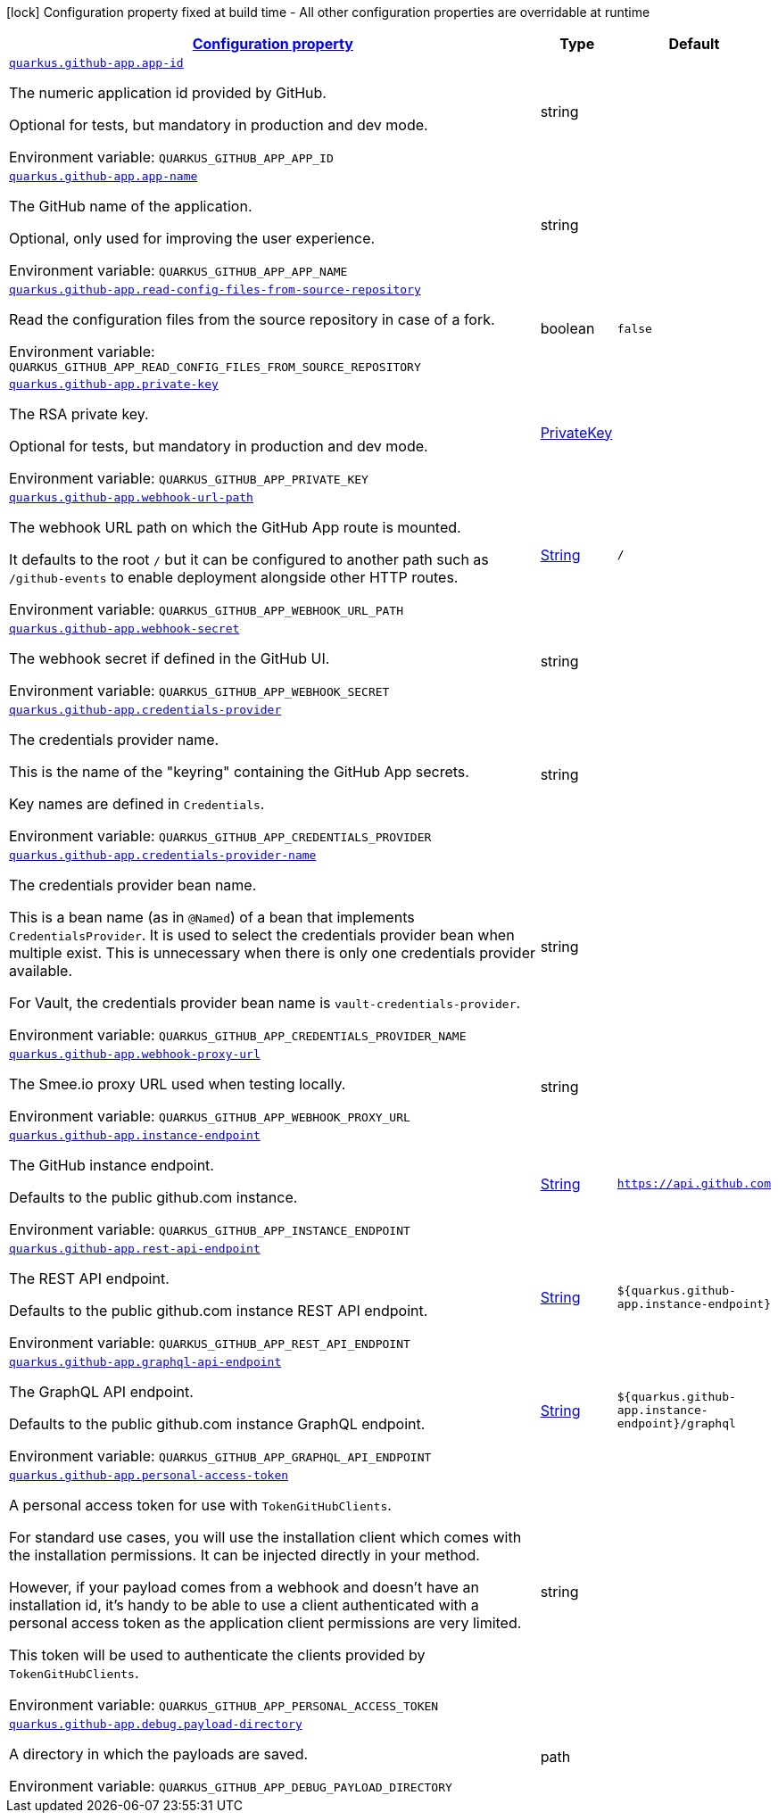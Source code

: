
:summaryTableId: quarkus-github-app
[.configuration-legend]
icon:lock[title=Fixed at build time] Configuration property fixed at build time - All other configuration properties are overridable at runtime
[.configuration-reference.searchable, cols="80,.^10,.^10"]
|===

h|[[quarkus-github-app_configuration]]link:#quarkus-github-app_configuration[Configuration property]

h|Type
h|Default

a| [[quarkus-github-app_quarkus-github-app-app-id]]`link:#quarkus-github-app_quarkus-github-app-app-id[quarkus.github-app.app-id]`


[.description]
--
The numeric application id provided by GitHub.

Optional for tests, but mandatory in production and dev mode.

ifdef::add-copy-button-to-env-var[]
Environment variable: env_var_with_copy_button:+++QUARKUS_GITHUB_APP_APP_ID+++[]
endif::add-copy-button-to-env-var[]
ifndef::add-copy-button-to-env-var[]
Environment variable: `+++QUARKUS_GITHUB_APP_APP_ID+++`
endif::add-copy-button-to-env-var[]
--|string 
|


a| [[quarkus-github-app_quarkus-github-app-app-name]]`link:#quarkus-github-app_quarkus-github-app-app-name[quarkus.github-app.app-name]`


[.description]
--
The GitHub name of the application.

Optional, only used for improving the user experience.

ifdef::add-copy-button-to-env-var[]
Environment variable: env_var_with_copy_button:+++QUARKUS_GITHUB_APP_APP_NAME+++[]
endif::add-copy-button-to-env-var[]
ifndef::add-copy-button-to-env-var[]
Environment variable: `+++QUARKUS_GITHUB_APP_APP_NAME+++`
endif::add-copy-button-to-env-var[]
--|string 
|


a| [[quarkus-github-app_quarkus-github-app-read-config-files-from-source-repository]]`link:#quarkus-github-app_quarkus-github-app-read-config-files-from-source-repository[quarkus.github-app.read-config-files-from-source-repository]`


[.description]
--
Read the configuration files from the source repository in case of a fork.

ifdef::add-copy-button-to-env-var[]
Environment variable: env_var_with_copy_button:+++QUARKUS_GITHUB_APP_READ_CONFIG_FILES_FROM_SOURCE_REPOSITORY+++[]
endif::add-copy-button-to-env-var[]
ifndef::add-copy-button-to-env-var[]
Environment variable: `+++QUARKUS_GITHUB_APP_READ_CONFIG_FILES_FROM_SOURCE_REPOSITORY+++`
endif::add-copy-button-to-env-var[]
--|boolean 
|`false`


a| [[quarkus-github-app_quarkus-github-app-private-key]]`link:#quarkus-github-app_quarkus-github-app-private-key[quarkus.github-app.private-key]`


[.description]
--
The RSA private key.

Optional for tests, but mandatory in production and dev mode.

ifdef::add-copy-button-to-env-var[]
Environment variable: env_var_with_copy_button:+++QUARKUS_GITHUB_APP_PRIVATE_KEY+++[]
endif::add-copy-button-to-env-var[]
ifndef::add-copy-button-to-env-var[]
Environment variable: `+++QUARKUS_GITHUB_APP_PRIVATE_KEY+++`
endif::add-copy-button-to-env-var[]
--|link:https://docs.oracle.com/javase/8/docs/api/java/security/PrivateKey.html[PrivateKey]
 
|


a| [[quarkus-github-app_quarkus-github-app-webhook-url-path]]`link:#quarkus-github-app_quarkus-github-app-webhook-url-path[quarkus.github-app.webhook-url-path]`


[.description]
--
The webhook URL path on which the GitHub App route is mounted.

It defaults to the root `/` but it can be configured to another path such as `/github-events` to enable deployment alongside other HTTP routes.

ifdef::add-copy-button-to-env-var[]
Environment variable: env_var_with_copy_button:+++QUARKUS_GITHUB_APP_WEBHOOK_URL_PATH+++[]
endif::add-copy-button-to-env-var[]
ifndef::add-copy-button-to-env-var[]
Environment variable: `+++QUARKUS_GITHUB_APP_WEBHOOK_URL_PATH+++`
endif::add-copy-button-to-env-var[]
--|link:https://docs.oracle.com/javase/8/docs/api/java/lang/String.html[String]
 
|`/`


a| [[quarkus-github-app_quarkus-github-app-webhook-secret]]`link:#quarkus-github-app_quarkus-github-app-webhook-secret[quarkus.github-app.webhook-secret]`


[.description]
--
The webhook secret if defined in the GitHub UI.

ifdef::add-copy-button-to-env-var[]
Environment variable: env_var_with_copy_button:+++QUARKUS_GITHUB_APP_WEBHOOK_SECRET+++[]
endif::add-copy-button-to-env-var[]
ifndef::add-copy-button-to-env-var[]
Environment variable: `+++QUARKUS_GITHUB_APP_WEBHOOK_SECRET+++`
endif::add-copy-button-to-env-var[]
--|string 
|


a| [[quarkus-github-app_quarkus-github-app-credentials-provider]]`link:#quarkus-github-app_quarkus-github-app-credentials-provider[quarkus.github-app.credentials-provider]`


[.description]
--
The credentials provider name.

This is the name of the "keyring" containing the GitHub App secrets.

Key names are defined in `Credentials`.

ifdef::add-copy-button-to-env-var[]
Environment variable: env_var_with_copy_button:+++QUARKUS_GITHUB_APP_CREDENTIALS_PROVIDER+++[]
endif::add-copy-button-to-env-var[]
ifndef::add-copy-button-to-env-var[]
Environment variable: `+++QUARKUS_GITHUB_APP_CREDENTIALS_PROVIDER+++`
endif::add-copy-button-to-env-var[]
--|string 
|


a| [[quarkus-github-app_quarkus-github-app-credentials-provider-name]]`link:#quarkus-github-app_quarkus-github-app-credentials-provider-name[quarkus.github-app.credentials-provider-name]`


[.description]
--
The credentials provider bean name.

This is a bean name (as in `@Named`) of a bean that implements `CredentialsProvider`. It is used to select the credentials provider bean when multiple exist. This is unnecessary when there is only one credentials provider available.

For Vault, the credentials provider bean name is `vault-credentials-provider`.

ifdef::add-copy-button-to-env-var[]
Environment variable: env_var_with_copy_button:+++QUARKUS_GITHUB_APP_CREDENTIALS_PROVIDER_NAME+++[]
endif::add-copy-button-to-env-var[]
ifndef::add-copy-button-to-env-var[]
Environment variable: `+++QUARKUS_GITHUB_APP_CREDENTIALS_PROVIDER_NAME+++`
endif::add-copy-button-to-env-var[]
--|string 
|


a| [[quarkus-github-app_quarkus-github-app-webhook-proxy-url]]`link:#quarkus-github-app_quarkus-github-app-webhook-proxy-url[quarkus.github-app.webhook-proxy-url]`


[.description]
--
The Smee.io proxy URL used when testing locally.

ifdef::add-copy-button-to-env-var[]
Environment variable: env_var_with_copy_button:+++QUARKUS_GITHUB_APP_WEBHOOK_PROXY_URL+++[]
endif::add-copy-button-to-env-var[]
ifndef::add-copy-button-to-env-var[]
Environment variable: `+++QUARKUS_GITHUB_APP_WEBHOOK_PROXY_URL+++`
endif::add-copy-button-to-env-var[]
--|string 
|


a| [[quarkus-github-app_quarkus-github-app-instance-endpoint]]`link:#quarkus-github-app_quarkus-github-app-instance-endpoint[quarkus.github-app.instance-endpoint]`


[.description]
--
The GitHub instance endpoint.

Defaults to the public github.com instance.

ifdef::add-copy-button-to-env-var[]
Environment variable: env_var_with_copy_button:+++QUARKUS_GITHUB_APP_INSTANCE_ENDPOINT+++[]
endif::add-copy-button-to-env-var[]
ifndef::add-copy-button-to-env-var[]
Environment variable: `+++QUARKUS_GITHUB_APP_INSTANCE_ENDPOINT+++`
endif::add-copy-button-to-env-var[]
--|link:https://docs.oracle.com/javase/8/docs/api/java/lang/String.html[String]
 
|`https://api.github.com`


a| [[quarkus-github-app_quarkus-github-app-rest-api-endpoint]]`link:#quarkus-github-app_quarkus-github-app-rest-api-endpoint[quarkus.github-app.rest-api-endpoint]`


[.description]
--
The REST API endpoint.

Defaults to the public github.com instance REST API endpoint.

ifdef::add-copy-button-to-env-var[]
Environment variable: env_var_with_copy_button:+++QUARKUS_GITHUB_APP_REST_API_ENDPOINT+++[]
endif::add-copy-button-to-env-var[]
ifndef::add-copy-button-to-env-var[]
Environment variable: `+++QUARKUS_GITHUB_APP_REST_API_ENDPOINT+++`
endif::add-copy-button-to-env-var[]
--|link:https://docs.oracle.com/javase/8/docs/api/java/lang/String.html[String]
 
|`${quarkus.github-app.instance-endpoint}`


a| [[quarkus-github-app_quarkus-github-app-graphql-api-endpoint]]`link:#quarkus-github-app_quarkus-github-app-graphql-api-endpoint[quarkus.github-app.graphql-api-endpoint]`


[.description]
--
The GraphQL API endpoint.

Defaults to the public github.com instance GraphQL endpoint.

ifdef::add-copy-button-to-env-var[]
Environment variable: env_var_with_copy_button:+++QUARKUS_GITHUB_APP_GRAPHQL_API_ENDPOINT+++[]
endif::add-copy-button-to-env-var[]
ifndef::add-copy-button-to-env-var[]
Environment variable: `+++QUARKUS_GITHUB_APP_GRAPHQL_API_ENDPOINT+++`
endif::add-copy-button-to-env-var[]
--|link:https://docs.oracle.com/javase/8/docs/api/java/lang/String.html[String]
 
|`${quarkus.github-app.instance-endpoint}/graphql`


a| [[quarkus-github-app_quarkus-github-app-personal-access-token]]`link:#quarkus-github-app_quarkus-github-app-personal-access-token[quarkus.github-app.personal-access-token]`


[.description]
--
A personal access token for use with `TokenGitHubClients`.

For standard use cases, you will use the installation client which comes with the installation permissions. It can be injected directly in your method.

However, if your payload comes from a webhook and doesn't have an installation id, it's handy to be able to use a client authenticated with a personal access token as the application client permissions are very limited.

This token will be used to authenticate the clients provided by `TokenGitHubClients`.

ifdef::add-copy-button-to-env-var[]
Environment variable: env_var_with_copy_button:+++QUARKUS_GITHUB_APP_PERSONAL_ACCESS_TOKEN+++[]
endif::add-copy-button-to-env-var[]
ifndef::add-copy-button-to-env-var[]
Environment variable: `+++QUARKUS_GITHUB_APP_PERSONAL_ACCESS_TOKEN+++`
endif::add-copy-button-to-env-var[]
--|string 
|


a| [[quarkus-github-app_quarkus-github-app-debug-payload-directory]]`link:#quarkus-github-app_quarkus-github-app-debug-payload-directory[quarkus.github-app.debug.payload-directory]`


[.description]
--
A directory in which the payloads are saved.

ifdef::add-copy-button-to-env-var[]
Environment variable: env_var_with_copy_button:+++QUARKUS_GITHUB_APP_DEBUG_PAYLOAD_DIRECTORY+++[]
endif::add-copy-button-to-env-var[]
ifndef::add-copy-button-to-env-var[]
Environment variable: `+++QUARKUS_GITHUB_APP_DEBUG_PAYLOAD_DIRECTORY+++`
endif::add-copy-button-to-env-var[]
--|path 
|

|===